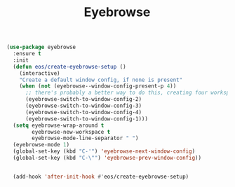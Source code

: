 #+TITLE: Eyebrowse

#+BEGIN_SRC emacs-lisp
(use-package eyebrowse
  :ensure t
  :init
  (defun eos/create-eyebrowse-setup ()
    (interactive)
    "Create a default window config, if none is present"
    (when (not (eyebrowse--window-config-present-p 4))
      ;; there's probably a better way to do this, creating four workspaces
      (eyebrowse-switch-to-window-config-2)
      (eyebrowse-switch-to-window-config-3)
      (eyebrowse-switch-to-window-config-4)
      (eyebrowse-switch-to-window-config-1)))
  (setq eyebrowse-wrap-around t
        eyebrowse-new-workspace t
        eyebrowse-mode-line-separator " ")
  (eyebrowse-mode 1)
  (global-set-key (kbd "C-'") 'eyebrowse-next-window-config)
  (global-set-key (kbd "C-\"") 'eyebrowse-prev-window-config))


  (add-hook 'after-init-hook #'eos/create-eyebrowse-setup)
#+END_SRC
